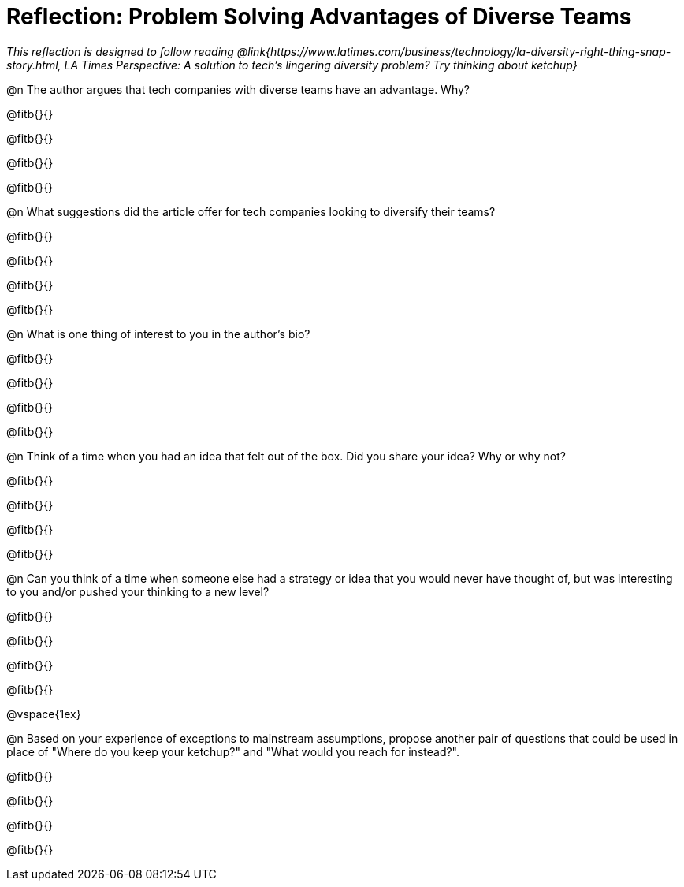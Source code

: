 = Reflection: Problem Solving Advantages of Diverse Teams

_This reflection is designed to follow reading @link{https://www.latimes.com/business/technology/la-diversity-right-thing-snap-story.html, LA Times Perspective: A solution to tech’s lingering diversity problem? Try thinking about ketchup}_

@n The author argues that tech companies with diverse teams have an advantage. Why?

@fitb{}{}

@fitb{}{}

@fitb{}{}

@fitb{}{}

@n What suggestions did the article offer for tech companies looking to diversify their teams?

@fitb{}{}

@fitb{}{}

@fitb{}{}

@fitb{}{}

@n What is one thing of interest to you in the author's bio?

@fitb{}{}

@fitb{}{}

@fitb{}{}

@fitb{}{}

@n Think of a time when you had an idea that felt out of the box.  Did you share your idea? Why or why not?

@fitb{}{}

@fitb{}{}

@fitb{}{}

@fitb{}{}

@n Can you think of a time when someone else had a strategy or idea that you would never have thought of, but was interesting to you and/or pushed your thinking to a new level?

@fitb{}{}

@fitb{}{}

@fitb{}{}

@fitb{}{}

@vspace{1ex}

@n Based on your experience of exceptions to mainstream assumptions, propose another pair of questions that could be used in place of "Where do you keep your ketchup?" and "What would you reach for instead?".

@fitb{}{}

@fitb{}{}

@fitb{}{}

@fitb{}{}

